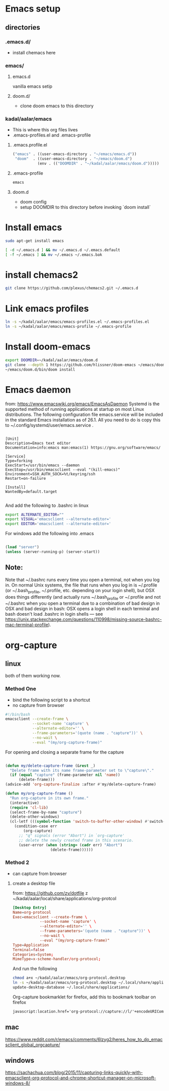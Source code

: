 * Emacs setup
** directories
*** .emacs.d/
- install chemacs here

*** emacs/
**** emacs.d
vanilla emacs setip
**** doom.d/
- clone doom emacs to this directory

*** kadal/aalar/emacs
- This is where this org files lives
- .emacs-profiles.el and .emacs-profile
**** .emacs.profile.el
#+BEGIN_SRC emacs-lisp
("emacs" . ((user-emacs-directory . "~/emacs/emacs.d"))
 "doom"  . ((user-emacs-directory . "~/emacs/doom.d")
           (env . (("DOOMDIR" . "~/kadal/aalar/emacs/doom.d")))))
#+END_SRC
**** .emacs-profile
#+BEGIN_SRC txt
emacs
#+END_SRC
**** doom.d
- doom config
- setup DOOMDIR to this directory before invoking `doom install`

* Install emacs

#+BEGIN_SRC bash
sudo apt-get install emacs

[ -d ~/.emacs.d ] && mv ~/.emacs.d ~/.emacs.default
[ -f ~/.emacs ] && mv ~/.emacs ~/.emacs.bak

#+END_SRC

* install chemacs2
#+BEGIN_SRC bash
git clone https://github.com/plexus/chemacs2.git ~/.emacs.d
#+END_SRC

* Link emacs profiles
#+BEGIN_SRC bash
ln -s ~/kadal/aalar/emacs/emacs-profiles.el ~/.emacs-profiles.el
ln -s ~/kadal/aalar/emacs/emacs-profile ~/.emacs-profile
#+END_SRC

#+RESULTS:

* Install doom-emacs
#+BEGIN_SRC bash
export DOOMDIR=~/kadal/aalar/emacs/doom.d
git clone --depth 1 https://github.com/hlissner/doom-emacs ~/emacs/doom.d
~/emacs/doom.d/bin/doom install
#+END_SRC

#+RESULTS:

* Emacs daemon
from: https://www.emacswiki.org/emacs/EmacsAsDaemon
Systemd is the supported method of running applications at startup on most Linux distributions. The following configuration file emacs.service will be included in the standard Emacs installation as of 26.1. All you need to do is copy this to ~/.config/systemd/user/emacs.service .
#+BEGIN_SRC systemd

[Unit]
Description=Emacs text editor
Documentation=info:emacs man:emacs(1) https://gnu.org/software/emacs/

[Service]
Type=forking
ExecStart=/usr/bin/emacs --daemon
ExecStop=/usr/bin/emacsclient --eval "(kill-emacs)"
Environment=SSH_AUTH_SOCK=%t/keyring/ssh
Restart=on-failure

[Install]
WantedBy=default.target

#+END_SRC

And add the following to .bashrc in linux
#+BEGIN_SRC bash
export ALTERNATE_EDITOR=""
export VISUAL='emacsclient --alternate-editor='
export EDITOR='emacsclient --alternate-editor='

#+END_SRC

For windows add the following into .emacs
#+BEGIN_SRC emacs-lisp

(load "server")
(unless (server-running-p) (server-start))

#+END_SRC

** Note:
Note that ~/.bashrc runs every time you open a terminal, not when you log in. On normal Unix systems, the file that runs when you log in is ~/.profile (or ~/.bash_profile, ~/.profile, etc. depending on your login shell), but OSX does things differently (and actually runs ~/.bash_profile or ~/.profile and not ~/.bashrc when you open a terminal due to a combination of bad design in OSX and bad design in bash: OSX opens a login shell in each terminal and bash doesn't load .bashrc in login shells — see https://unix.stackexchange.com/questions/110998/missing-source-bashrc-mac-terminal-profile).

* org-capture

** linux
both of them working now.
*** Method One
- bind the following script to a shortcut
- no capture from browser

#+BEGIN_SRC bash
#!/bin/bash
emacsclient --create-frame \
            --socket-name 'capture' \
            --alternate-editor='' \
            --frame-parameters='(quote (name . "capture"))' \
            --no-wait \
            --eval "(my/org-capture-frame)"

#+END_SRC

For opening and closing a separate frame for the capture
#+BEGIN_SRC emacs-lisp

(defun my/delete-capture-frame (&rest _)
  "Delete frame with its name frame-parameter set to \"capture\"."
  (if (equal "capture" (frame-parameter nil 'name))
      (delete-frame)))
(advice-add 'org-capture-finalize :after #'my/delete-capture-frame)

(defun my/org-capture-frame ()
  "Run org-capture in its own frame."
  (interactive)
  (require 'cl-lib)
  (select-frame-by-name "capture")
  (delete-other-windows)
  (cl-letf (((symbol-function 'switch-to-buffer-other-window) #'switch-to-buffer))
    (condition-case err
        (org-capture)
      ;; "q" signals (error "Abort") in `org-capture'
      ;; delete the newly created frame in this scenario.
      (user-error (when (string= (cadr err) "Abort")
                    (delete-frame))))))

#+END_SRC

*** Method 2
- can capture from browser
**** create a desktop file
from: https://github.com/zv/dotfile z
~/kadal/aalar/local/share/applications/org-protcol
#+BEGIN_SRC  conf
[Desktop Entry]
Name=org-protocol
Exec=emacsclient --create-frame \
            --socket-name 'capture' \
            --alternate-editor='' \
            --frame-parameters='(quote (name . "capture"))' \
            --no-wait \
            --eval "(my/org-capture-frame)"
Type=Application
Terminal=false
Categories=System;
MimeType=x-scheme-handler/org-protocol;
#+END_SRC

And run the following

#+BEGIN_SRC bash
chmod a+x ~/kadal/aalar/emacs/org-protocol.desktop
ln -s ~/kadal/aalar/emacs/org-protocol.desktop ~/.local/share/applications/
update-desktop-database ~/.local/share/applications/

#+END_SRC

Org-capture bookmarklet for firefox, add this to bookmark toolbar on firefox
#+BEGIN_SRC html
javascript:location.href='org-protocol://capture://l/'+encodeURIComponent(location.href)+'/'+encodeURIComponent(document.title)+'/'+encodeURIComponent(window.getSelection())

#+END_SRC


** mac
https://www.reddit.com/r/emacs/comments/6lzyg2/heres_how_to_do_emacsclient_global_orgcapture/

** windows
https://sachachua.com/blog/2015/11/capturing-links-quickly-with-emacsclient-org-protocol-and-chrome-shortcut-manager-on-microsoft-windows-8/
